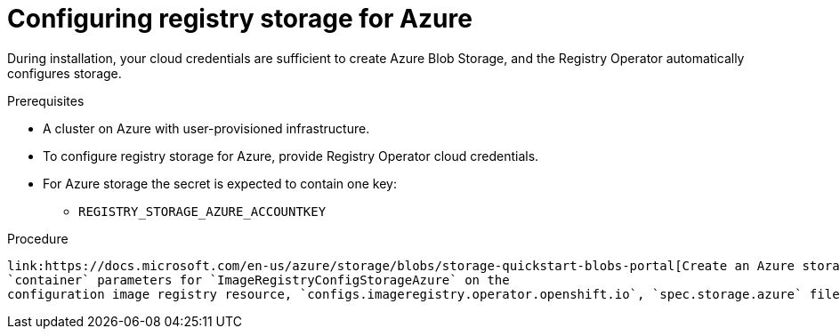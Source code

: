 // Module included in the following assemblies:
//
//* registry/configuring-registry-storage-azure.adoc

[id="registry-configuring-storage-azure-user-infra_{context}"]
= Configuring registry storage for Azure

During installation, your cloud credentials are sufficient to create Azure Blob
Storage, and the Registry Operator automatically configures storage.

.Prerequisites

* A cluster on Azure with user-provisioned infrastructure.
* To configure registry storage for Azure, provide Registry Operator
cloud credentials.
* For Azure storage the secret is expected to contain one key:
** `REGISTRY_STORAGE_AZURE_ACCOUNTKEY`

.Procedure

 link:https://docs.microsoft.com/en-us/azure/storage/blobs/storage-quickstart-blobs-portal[Create an Azure storage container] and provide the `accountName` and
 `container` parameters for `ImageRegistryConfigStorageAzure` on the
 configuration image registry resource, `configs.imageregistry.operator.openshift.io`, `spec.storage.azure` file.
